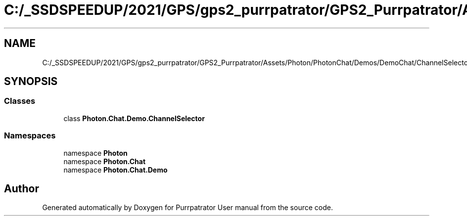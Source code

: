 .TH "C:/_SSDSPEEDUP/2021/GPS/gps2_purrpatrator/GPS2_Purrpatrator/Assets/Photon/PhotonChat/Demos/DemoChat/ChannelSelector.cs" 3 "Mon Apr 18 2022" "Purrpatrator User manual" \" -*- nroff -*-
.ad l
.nh
.SH NAME
C:/_SSDSPEEDUP/2021/GPS/gps2_purrpatrator/GPS2_Purrpatrator/Assets/Photon/PhotonChat/Demos/DemoChat/ChannelSelector.cs
.SH SYNOPSIS
.br
.PP
.SS "Classes"

.in +1c
.ti -1c
.RI "class \fBPhoton\&.Chat\&.Demo\&.ChannelSelector\fP"
.br
.in -1c
.SS "Namespaces"

.in +1c
.ti -1c
.RI "namespace \fBPhoton\fP"
.br
.ti -1c
.RI "namespace \fBPhoton\&.Chat\fP"
.br
.ti -1c
.RI "namespace \fBPhoton\&.Chat\&.Demo\fP"
.br
.in -1c
.SH "Author"
.PP 
Generated automatically by Doxygen for Purrpatrator User manual from the source code\&.

